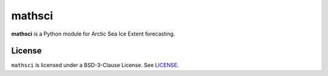 mathsci
=======

**mathsci** is a Python module for Arctic Sea Ice Extent forecasting.

License
-------
``mathsci`` is licensed under a BSD-3-Clause License.  See `LICENSE <LICENSE>`_.

